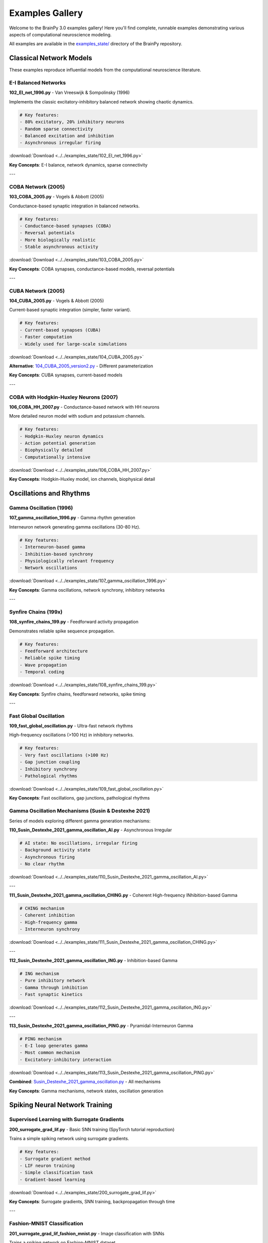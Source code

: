 Examples Gallery
================

Welcome to the BrainPy 3.0 examples gallery! Here you'll find complete, runnable examples demonstrating various aspects of computational neuroscience modeling.

All examples are available in the `examples_state/ <https://github.com/brainpy/BrainPy/tree/master/examples_state>`_ directory of the BrainPy repository.

Classical Network Models
-------------------------

These examples reproduce influential models from the computational neuroscience literature.

E-I Balanced Networks
~~~~~~~~~~~~~~~~~~~~~

**102_EI_net_1996.py** - Van Vreeswijk & Sompolinsky (1996)

Implements the classic excitatory-inhibitory balanced network showing chaotic dynamics.

.. code-block:: python

    # Key features:
    - 80% excitatory, 20% inhibitory neurons
    - Random sparse connectivity
    - Balanced excitation and inhibition
    - Asynchronous irregular firing

:download:`Download <../../examples_state/102_EI_net_1996.py>`

**Key Concepts**: E-I balance, network dynamics, sparse connectivity

---

COBA Network (2005)
~~~~~~~~~~~~~~~~~~~

**103_COBA_2005.py** - Vogels & Abbott (2005)

Conductance-based synaptic integration in balanced networks.

.. code-block:: python

    # Key features:
    - Conductance-based synapses (COBA)
    - Reversal potentials
    - More biologically realistic
    - Stable asynchronous activity

:download:`Download <../../examples_state/103_COBA_2005.py>`

**Key Concepts**: COBA synapses, conductance-based models, reversal potentials

---

CUBA Network (2005)
~~~~~~~~~~~~~~~~~~~

**104_CUBA_2005.py** - Vogels & Abbott (2005)

Current-based synaptic integration (simpler, faster variant).

.. code-block:: python

    # Key features:
    - Current-based synapses (CUBA)
    - Faster computation
    - Widely used for large-scale simulations

:download:`Download <../../examples_state/104_CUBA_2005.py>`

**Alternative**: `104_CUBA_2005_version2.py <../../examples_state/104_CUBA_2005_version2.py>`_ - Different parameterization

**Key Concepts**: CUBA synapses, current-based models

---

COBA with Hodgkin-Huxley Neurons (2007)
~~~~~~~~~~~~~~~~~~~~~~~~~~~~~~~~~~~~~~~~

**106_COBA_HH_2007.py** - Conductance-based network with HH neurons

More detailed neuron model with sodium and potassium channels.

.. code-block:: python

    # Key features:
    - Hodgkin-Huxley neuron dynamics
    - Action potential generation
    - Biophysically detailed
    - Computationally intensive

:download:`Download <../../examples_state/106_COBA_HH_2007.py>`

**Key Concepts**: Hodgkin-Huxley model, ion channels, biophysical detail

Oscillations and Rhythms
-------------------------

Gamma Oscillation (1996)
~~~~~~~~~~~~~~~~~~~~~~~~~

**107_gamma_oscillation_1996.py** - Gamma rhythm generation

Interneuron network generating gamma oscillations (30-80 Hz).

.. code-block:: python

    # Key features:
    - Interneuron-based gamma
    - Inhibition-based synchrony
    - Physiologically relevant frequency
    - Network oscillations

:download:`Download <../../examples_state/107_gamma_oscillation_1996.py>`

**Key Concepts**: Gamma oscillations, network synchrony, inhibitory networks

---

Synfire Chains (199x)
~~~~~~~~~~~~~~~~~~~~~

**108_synfire_chains_199.py** - Feedforward activity propagation

Demonstrates reliable spike sequence propagation.

.. code-block:: python

    # Key features:
    - Feedforward architecture
    - Reliable spike timing
    - Wave propagation
    - Temporal coding

:download:`Download <../../examples_state/108_synfire_chains_199.py>`

**Key Concepts**: Synfire chains, feedforward networks, spike timing

---

Fast Global Oscillation
~~~~~~~~~~~~~~~~~~~~~~~

**109_fast_global_oscillation.py** - Ultra-fast network rhythms

High-frequency oscillations (>100 Hz) in inhibitory networks.

.. code-block:: python

    # Key features:
    - Very fast oscillations (>100 Hz)
    - Gap junction coupling
    - Inhibitory synchrony
    - Pathological rhythms

:download:`Download <../../examples_state/109_fast_global_oscillation.py>`

**Key Concepts**: Fast oscillations, gap junctions, pathological rhythms

Gamma Oscillation Mechanisms (Susin & Destexhe 2021)
~~~~~~~~~~~~~~~~~~~~~~~~~~~~~~~~~~~~~~~~~~~~~~~~~~~~~

Series of models exploring different gamma generation mechanisms:

**110_Susin_Destexhe_2021_gamma_oscillation_AI.py** - Asynchronous Irregular

.. code-block:: python

    # AI state: No oscillations, irregular firing
    - Background activity state
    - Asynchronous firing
    - No clear rhythm

:download:`Download <../../examples_state/110_Susin_Destexhe_2021_gamma_oscillation_AI.py>`

---

**111_Susin_Destexhe_2021_gamma_oscillation_CHING.py** - Coherent High-frequency INhibition-based Gamma

.. code-block:: python

    # CHING mechanism
    - Coherent inhibition
    - High-frequency gamma
    - Interneuron synchrony

:download:`Download <../../examples_state/111_Susin_Destexhe_2021_gamma_oscillation_CHING.py>`

---

**112_Susin_Destexhe_2021_gamma_oscillation_ING.py** - Inhibition-based Gamma

.. code-block:: python

    # ING mechanism
    - Pure inhibitory network
    - Gamma through inhibition
    - Fast synaptic kinetics

:download:`Download <../../examples_state/112_Susin_Destexhe_2021_gamma_oscillation_ING.py>`

---

**113_Susin_Destexhe_2021_gamma_oscillation_PING.py** - Pyramidal-Interneuron Gamma

.. code-block:: python

    # PING mechanism
    - E-I loop generates gamma
    - Most common mechanism
    - Excitatory-inhibitory interaction

:download:`Download <../../examples_state/113_Susin_Destexhe_2021_gamma_oscillation_PING.py>`

**Combined**: `Susin_Destexhe_2021_gamma_oscillation.py <../../examples_state/Susin_Destexhe_2021_gamma_oscillation.py>`_ - All mechanisms

**Key Concepts**: Gamma mechanisms, network states, oscillation generation

Spiking Neural Network Training
--------------------------------

Supervised Learning with Surrogate Gradients
~~~~~~~~~~~~~~~~~~~~~~~~~~~~~~~~~~~~~~~~~~~~~

**200_surrogate_grad_lif.py** - Basic SNN training (SpyTorch tutorial reproduction)

Trains a simple spiking network using surrogate gradients.

.. code-block:: python

    # Key features:
    - Surrogate gradient method
    - LIF neuron training
    - Simple classification task
    - Gradient-based learning

:download:`Download <../../examples_state/200_surrogate_grad_lif.py>`

**Key Concepts**: Surrogate gradients, SNN training, backpropagation through time

---

Fashion-MNIST Classification
~~~~~~~~~~~~~~~~~~~~~~~~~~~~~

**201_surrogate_grad_lif_fashion_mnist.py** - Image classification with SNNs

Trains a spiking network on Fashion-MNIST dataset.

.. code-block:: python

    # Key features:
    - Fashion-MNIST dataset
    - Multi-layer SNN
    - Spike-based processing
    - Real-world classification

:download:`Download <../../examples_state/201_surrogate_grad_lif_fashion_mnist.py>`

**Key Concepts**: Image classification, multi-layer SNNs, practical applications

---

MNIST with Readout Layer
~~~~~~~~~~~~~~~~~~~~~~~~~

**202_mnist_lif_readout.py** - MNIST with specialized readout

Uses readout layer for classification.

.. code-block:: python

    # Key features:
    - MNIST handwritten digits
    - Specialized readout layer
    - Spike counting
    - Classification from spike rates

:download:`Download <../../examples_state/202_mnist_lif_readout.py>`

**Key Concepts**: Readout layers, spike-based classification, MNIST

Example Categories
------------------

By Difficulty
~~~~~~~~~~~~~

**Beginner** (Start here!)
   - 102_EI_net_1996.py - Simple E-I network
   - 104_CUBA_2005.py - Current-based synapses
   - 200_surrogate_grad_lif.py - Basic training

**Intermediate**
   - 103_COBA_2005.py - Conductance-based synapses
   - 107_gamma_oscillation_1996.py - Network oscillations
   - 201_surrogate_grad_lif_fashion_mnist.py - Image classification

**Advanced**
   - 106_COBA_HH_2007.py - Biophysical detail
   - 113_Susin_Destexhe_2021_gamma_oscillation_PING.py - Complex mechanisms
   - Large-scale simulations (coming soon)

By Topic
~~~~~~~~

**Network Dynamics**
   - E-I balanced networks (102, 103, 104)
   - Oscillations (107, 109, 110-113)
   - Synfire chains (108)

**Synaptic Mechanisms**
   - CUBA models (104)
   - COBA models (103, 106)
   - Different synapse types

**Learning and Training**
   - Surrogate gradients (200, 201, 202)
   - Classification tasks
   - Supervised learning

**Biophysical Models**
   - Hodgkin-Huxley neurons (106)
   - Detailed conductances
   - Realistic parameters

Running Examples
----------------

All examples can be run directly:

.. code-block:: bash

    # Clone repository
    git clone https://github.com/brainpy/BrainPy.git
    cd BrainPy

    # Run an example
    python examples_state/102_EI_net_1996.py

Or in Jupyter:

.. code-block:: python

    # In Jupyter notebook
    %run examples_state/102_EI_net_1996.py

Requirements
~~~~~~~~~~~~

Examples require:

- Python 3.10+
- BrainPy 3.0
- matplotlib (for visualization)
- Additional dependencies as noted in examples

Example Structure
-----------------

Most examples follow this structure:

.. code-block:: python

    # 1. Imports
    import brainpy as bp
    import brainstate
    import brainunit as u
    import matplotlib.pyplot as plt

    # 2. Network definition
    class MyNetwork(brainstate.nn.Module):
        def __init__(self):
            super().__init__()
            # Define components

        def update(self, input):
            # Define dynamics

    # 3. Setup
    brainstate.environ.set(dt=0.1 * u.ms)
    net = MyNetwork()
    brainstate.nn.init_all_states(net)

    # 4. Simulation
    times = u.math.arange(0*u.ms, 1000*u.ms, dt)
    results = brainstate.transform.for_loop(net.update, times)

    # 5. Visualization
    plt.figure()
    # ... plotting code ...
    plt.show()

Contributing Examples
---------------------

We welcome new examples! To contribute:

1. Fork the BrainPy repository
2. Add your example to ``examples_state/``
3. Follow naming convention: ``NNN_descriptive_name.py``
4. Include documentation at the top
5. Submit a pull request

Example Template:

.. code-block:: python

    # Copyright 2024 BrainX Ecosystem Limited.
    # Licensed under Apache License 2.0

    """
    Short description of the example.

    This example demonstrates:
    - Feature 1
    - Feature 2

    References:
    - Citation if reproducing paper
    """

    # Your code here...

Additional Resources
--------------------

**Tutorials**
   For step-by-step learning, see :doc:`../tutorials/basic/01-lif-neuron`

**API Documentation**
   For detailed API reference, see :doc:`../api/neurons`

**Core Concepts**
   For architectural understanding, see :doc:`../core-concepts/architecture`

**Migration Guide**
   For updating from 2.x, see :doc:`../migration/migration-guide`

Browse All Examples
-------------------

View all examples on GitHub:

`BrainPy Examples (Version 3.0) <https://github.com/brainpy/BrainPy/tree/master/examples_state>`_

For more extensive examples and notebooks:

`BrainPy Examples Repository <https://github.com/brainpy/examples>`_

Getting Help
------------

If you have questions about examples:

- Open an issue on GitHub
- Check existing discussions
- Read the tutorials
- Consult the documentation

Happy modeling! 🧠
